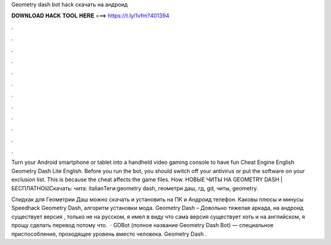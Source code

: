 Geometry dash bot hack скачать на андроид



𝐃𝐎𝐖𝐍𝐋𝐎𝐀𝐃 𝐇𝐀𝐂𝐊 𝐓𝐎𝐎𝐋 𝐇𝐄𝐑𝐄 ===> https://t.ly/1vfm?401394



.



.



.



.



.



.



.



.



.



.



.



.

Turn your Android smartphone or tablet into a handheld video gaming console to have fun Cheat Engine English Geometry Dash Lite English. Before you run the bot, you should switch off your antivirus or put the software on your exclusion list. This is because the cheat affects the game files. How. НОВЫЕ ЧИТЫ НА GEOMETRY DASH | БЕСПЛАТНО☑️Скачать:  чита: italianТеги:geometry dash, геометри даш, гд, gd, читы, geometry.

Спидхак для Геометрии Даш можно скачать и установить на ПК и Андроид телефон. Каковы плюсы и минусы Speedhack Geometry Dash, алгоритм установки мода. Geometry Dash – Довольно тяжелая аркада, на андроид существует версия , только не на русском, я имел в виду что сама версия существует хоть и на английском, я прощу сделать перевод потому что.  · GDBot (полное название Geometry Dash Bot) — специальное приспособление, проходящее уровень вместо человека. Geometry Dash .
